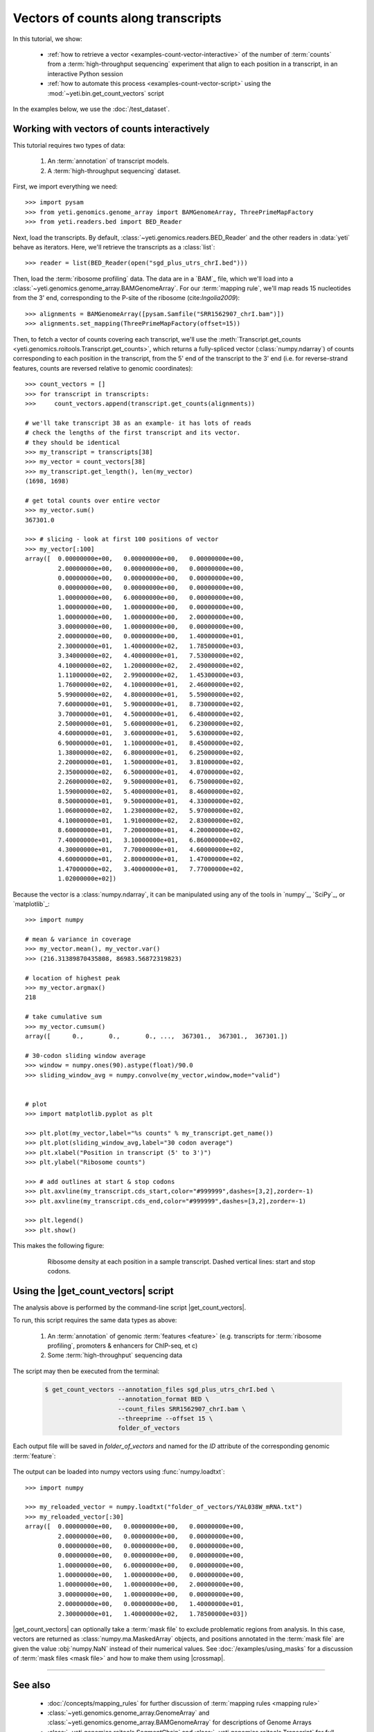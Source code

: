 Vectors of counts along transcripts
===================================
In this tutorial, we show:

  - :ref:`how to retrieve a vector <examples-count-vector-interactive>`
    of the number of :term:`counts` from a
    :term:`high-throughput sequencing` experiment that align to each
    position in a transcript, in an interactive Python session

  - :ref:`how to automate this process <examples-count-vector-script>`
    using the :mod:`~yeti.bin.get_count_vectors` script
 

In the examples below, we use the :doc:`/test_dataset`.


 .. _examples-count-vector-interactive:

Working with vectors of counts interactively
--------------------------------------------

This tutorial requires two types of data:

  #. An :term:`annotation` of transcript models.

  #. A :term:`high-throughput sequencing` dataset.

First, we import everything we need::

    >>> import pysam 
    >>> from yeti.genomics.genome_array import BAMGenomeArray, ThreePrimeMapFactory
    >>> from yeti.readers.bed import BED_Reader

Next, load the transcripts. By default, :class:`~yeti.genomics.readers.BED_Reader` 
and the other readers in :data:`yeti` behave as iterators. Here, we'll retrieve
the transcripts as a :class:`list`::

    >>> reader = list(BED_Reader(open("sgd_plus_utrs_chrI.bed")))

Then, load the :term:`ribosome profiling` data. The data are in a `BAM`_ file,
which we'll load into a :class:`~yeti.genomics.genome_array.BAMGenomeArray`.
For our :term:`mapping rule`, we'll map reads 15 nucleotides from the 3' end,
corresponding to the P-site of the ribosome (cite:`Ingolia2009`)::

    >>> alignments = BAMGenomeArray([pysam.Samfile("SRR1562907_chrI.bam")])
    >>> alignments.set_mapping(ThreePrimeMapFactory(offset=15))

Then, to fetch a vector of counts covering each transcript, we'll use
the :meth:`Transcript.get_counts <yeti.genomics.roitools.Transcript.get_counts>`,
which returns a fully-spliced vector (:class:`numpy.ndarray`) of counts corresponding to
each position in the transcript, from the 5' end of the transcript to the 3'
end (i.e. for reverse-strand features, counts are reversed relative to
genomic coordinates)::

    >>> count_vectors = []
    >>> for transcript in transcripts:
    >>>     count_vectors.append(transcript.get_counts(alignments))

    # we'll take transcript 38 as an example- it has lots of reads
    # check the lengths of the first transcript and its vector.
    # they should be identical
    >>> my_transcript = transcripts[38]
    >>> my_vector = count_vectors[38]
    >>> my_transcript.get_length(), len(my_vector)
    (1698, 1698)

    # get total counts over entire vector
    >>> my_vector.sum()
    367301.0

    >>> # slicing - look at first 100 positions of vector
    >>> my_vector[:100]
    array([  0.00000000e+00,   0.00000000e+00,   0.00000000e+00,
             2.00000000e+00,   0.00000000e+00,   0.00000000e+00,
             0.00000000e+00,   0.00000000e+00,   0.00000000e+00,
             0.00000000e+00,   0.00000000e+00,   0.00000000e+00,
             1.00000000e+00,   6.00000000e+00,   0.00000000e+00,
             1.00000000e+00,   1.00000000e+00,   0.00000000e+00,
             1.00000000e+00,   1.00000000e+00,   2.00000000e+00,
             3.00000000e+00,   1.00000000e+00,   0.00000000e+00,
             2.00000000e+00,   0.00000000e+00,   1.40000000e+01,
             2.30000000e+01,   1.40000000e+02,   1.78500000e+03,
             3.34000000e+02,   4.40000000e+01,   7.53000000e+02,
             4.10000000e+02,   1.20000000e+02,   2.49000000e+02,
             1.11000000e+02,   2.99000000e+02,   1.45300000e+03,
             1.76000000e+02,   4.10000000e+01,   2.46000000e+02,
             5.99000000e+02,   4.80000000e+01,   5.59000000e+02,
             7.60000000e+01,   5.90000000e+01,   8.73000000e+02,
             3.70000000e+01,   4.50000000e+01,   6.48000000e+02,
             2.50000000e+01,   5.60000000e+01,   6.23000000e+02,
             4.60000000e+01,   3.60000000e+01,   5.63000000e+02,
             6.90000000e+01,   1.10000000e+01,   8.45000000e+02,
             1.38000000e+02,   6.80000000e+01,   6.25000000e+02,
             2.20000000e+01,   1.50000000e+01,   3.81000000e+02,
             2.35000000e+02,   6.50000000e+01,   4.07000000e+02,
             2.26000000e+02,   9.50000000e+01,   6.75000000e+02,
             1.59000000e+02,   5.40000000e+01,   8.46000000e+02,
             8.50000000e+01,   9.50000000e+01,   4.33000000e+02,
             1.06000000e+02,   1.23000000e+02,   5.97000000e+02,
             4.10000000e+01,   1.91000000e+02,   2.83000000e+02,
             8.60000000e+01,   7.20000000e+01,   4.20000000e+02,
             7.40000000e+01,   3.10000000e+01,   6.86000000e+02,
             4.30000000e+01,   7.70000000e+01,   4.60000000e+02,
             4.60000000e+01,   2.80000000e+01,   1.47000000e+02,
             1.47000000e+02,   3.40000000e+01,   7.77000000e+02,
             1.02000000e+02])

Because the vector is a :class:`numpy.ndarray`, it can be manipulated using
any of the tools in `numpy`_, `SciPy`_, or `matplotlib`_::

    >>> import numpy
    
    # mean & variance in coverage
    >>> my_vector.mean(), my_vector.var()
    >>> (216.31389870435808, 86983.56872319823)

    # location of highest peak
    >>> my_vector.argmax()
    218

    # take cumulative sum
    >>> my_vector.cumsum()
    array([      0.,       0.,       0., ...,  367301.,  367301.,  367301.])
   
    # 30-codon sliding window average
    >>> window = numpy.ones(90).astype(float)/90.0
    >>> sliding_window_avg = numpy.convolve(my_vector,window,mode="valid")


    # plot
    >>> import matplotlib.pyplot as plt

    >>> plt.plot(my_vector,label="%s counts" % my_transcript.get_name())
    >>> plt.plot(sliding_window_avg,label="30 codon average")
    >>> plt.xlabel("Position in transcript (5' to 3')")
    >>> plt.ylabel("Ribosome counts")

    >>> # add outlines at start & stop codons
    >>> plt.axvline(my_transcript.cds_start,color="#999999",dashes=[3,2],zorder=-1)
    >>> plt.axvline(my_transcript.cds_end,color="#999999",dashes=[3,2],zorder=-1)

    >>> plt.legend()
    >>> plt.show()

This makes the following figure:

 .. figure:: /_static/images/count_vectors_transcript_plot.png
    :figclass: captionfigure
    :alt: Sample plot of ribosome density

    Ribosome density at each position in a sample transcript. Dashed vertical lines:
    start and stop codons.


 .. _examples-count-vector-script:

Using the |get_count_vectors| script
------------------------------------
The analysis above is performed by the command-line script
|get_count_vectors|.

To run, this script requires the same
data types as above:

 #. An :term:`annotation` of genomic :term:`features <feature>`
    (e.g. transcripts for :term:`ribosome profiling`,
    promoters & enhancers for ChIP-seq, et c)
 
 #. Some :term:`high-throughput` sequencing data


The script may then be executed from the terminal:

 .. code-block:: shell

    $ get_count_vectors --annotation_files sgd_plus_utrs_chrI.bed \
                        --annotation_format BED \
                        --count_files SRR1562907_chrI.bam \
                        --threeprime --offset 15 \
                        folder_of_vectors

Each output file will be saved in `folder_of_vectors` and named for the `ID`
attribute of the corresponding genomic :term:`feature`:

 .. code-block : shell                        
    $ ls folder_of_vectors
    HRA1.txt            YAL019W_mRNA.txt    YAL039C_mRNA.txt    YAL063C-A_mRNA.txt  YAR027W_mRNA.txt
    snR18.txt           YAL020C_mRNA.txt    YAL040C_mRNA.txt    YAL063C_mRNA.txt    YAR028W_mRNA.txt
    tA(UGC)A.txt        YAL021C_mRNA.txt    YAL041W_mRNA.txt    YAL064C-A_mRNA.txt  YAR029W_mRNA.txt
    tL(CAA)A.txt        YAL022C_mRNA.txt    YAL042C-A_mRNA.txt  YAL064W-B_mRNA.txt  YAR030C_mRNA.txt
    tP(UGG)A.txt        YAL023C_mRNA.txt    YAL042W_mRNA.txt    YAL064W_mRNA.txt    YAR031W_mRNA.txt
    tS(AGA)A.txt        YAL024C_mRNA.txt    YAL043C_mRNA.txt    YAL065C_mRNA.txt    YAR033W_mRNA.txt
    YAL001C_mRNA.txt    YAL025C_mRNA.txt    YAL044C_mRNA.txt    YAL066W_mRNA.txt    YAR035C-A_mRNA.txt
    (rest of output omitted)    


The output can be loaded into numpy vectors using :func:`numpy.loadtxt`::

    >>> import numpy
    
    >>> my_reloaded_vector = numpy.loadtxt("folder_of_vectors/YAL038W_mRNA.txt")
    >>> my_reloaded_vector[:30]
    array([  0.00000000e+00,   0.00000000e+00,   0.00000000e+00,
             2.00000000e+00,   0.00000000e+00,   0.00000000e+00,
             0.00000000e+00,   0.00000000e+00,   0.00000000e+00,
             0.00000000e+00,   0.00000000e+00,   0.00000000e+00,
             1.00000000e+00,   6.00000000e+00,   0.00000000e+00,
             1.00000000e+00,   1.00000000e+00,   0.00000000e+00,
             1.00000000e+00,   1.00000000e+00,   2.00000000e+00,
             3.00000000e+00,   1.00000000e+00,   0.00000000e+00,
             2.00000000e+00,   0.00000000e+00,   1.40000000e+01,
             2.30000000e+01,   1.40000000e+02,   1.78500000e+03])


|get_count_vectors| can optionally take a :term:`mask file` to exclude
problematic regions from analysis. In this case, vectors are returned
as :class:`numpy.ma.MaskedArray` objects, and positions annotated
in the :term:`mask file` are given the value :obj:`numpy.NaN` instead
of their numerical values. See :doc:`/examples/using_masks` for a 
discussion of :term:`mask files <mask file>` and how to make them
using |crossmap|.

-------------------------------------------------------------------------------

See also
--------
  - :doc:`/concepts/mapping_rules` for further discussion of
    :term:`mapping rules <mapping rule>`

  - :class:`~yeti.genomics.genome_array.GenomeArray` and
    :class:`~yeti.genomics.genome_array.BAMGenomeArray` for
    descriptions of Genome Arrays

  - :class:`~yeti.genomics.roitools.SegmentChain` and
    :class:`~yeti.genomics.roitools.Transcript` for full documentation
    of what these objects can do

  - :mod:`yeti.readers` subpackage, for readers
    of other :term:`annotation` file formats
